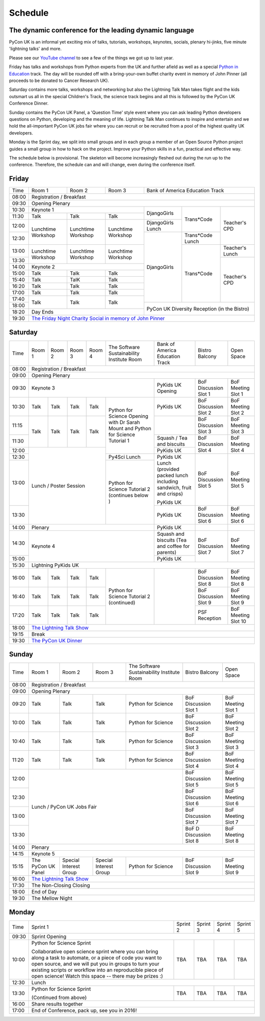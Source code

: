 Schedule
========

The dynamic conference for the leading dynamic language
-------------------------------------------------------

PyCon UK is an informal yet exciting mix of talks, tutorials,
workshops, keynotes, socials, plenary hi-jinks, five minute 'lightning
talks' and more.

Please see our `YouTube channel`_ to see a few of the things we got up
to last year.

Friday has talks and workshops from Python experts from the UK and
further afield as well as a special `Python in Education`_
track. The day will be rounded off with a bring-your-own buffet charity
event in memory of John Pinner (all proceeds to be donated to Cancer
Research UK).

Saturday contains more talks, workshops and networking but also the
Lightning Talk Man takes flight and the kids outsmart us all in the
special Children's Track, the science track begins and all this is
followed by the PyCon UK Conference Dinner.

Sunday contains the PyCon UK Panel, a 'Question Time' style event
where you can ask leading Python developers questions on Python,
developing and the meaning of life. Lightning Talk Man continues to
inspire and entertain and we hold the all-important PyCon UK jobs fair
where you can recruit or be recruited from a pool of the highest
quality UK developers.

Monday is the Sprint day, we split into small groups and in each group
a member of an Open Source Python project guides a small group in how
to hack on the project. Improve your Python skills in a fun, practical
and effective way.

The schedule below is provisional. The skeleton will become
increasingly fleshed out during the run up to the
conference. Therefore, the schedule can and will change,
even during the conference itself.

.. _`YouTube channel`: https://www.youtube.com/channel/UChA9XP_feY1-1oSy2L7acog/videos
.. _`Python for School Teachers`: /education/
.. _`Science Track`: /science/

Friday
------

+-------+--------------+--------------+--------------+--------------+--------------+--------------+
| Time  | Room 1       | Room 2       | Room 3       | Bank of America Education Track            |
+-------+--------------+--------------+--------------+--------------+--------------+--------------+
| 08:00 | Registration / Breakfast                                                                |
+-------+-----------------------------------------------------------------------------------------+
| 09:30 | Opening Plenary                                                                         |
+-------+--------------------------------------------+--------------+--------------+--------------+
| 10:30 | Keynote 1                                  | DjangoGirls  | Trans*Code   | Teacher's    |
+-------+--------------+--------------+--------------+              |              | CPD          |
| 11:30 | Talk         | Talk         | Talk         |              |              |              |
|       |              |              |              |              |              |              |
+-------+--------------+--------------+--------------+--------------+              |              |
| 12:00 | Lunchtime    | Lunchtime    | Lunchtime    | DjangoGirls  |              |              |
|       | Workshop     | Workshop     | Workshop     | Lunch        |              |              |
+-------+              |              |              +--------------+--------------+              |
| 12:30 |              |              |              | DjangoGirls  | Trans*Code   |              |
|       |              |              |              |              | Lunch        |              |
+-------+--------------+--------------+--------------+              +--------------+--------------+
| 13:00 | Lunchtime    | Lunchtime    | Lunchtime    |              | Trans*Code   | Teacher's    |
|       | Workshop     | Workshop     | Workshop     |              |              | Lunch        |
+-------+              |              |              |              |              +--------------+
| 13:30 |              |              |              |              |              | Teacher's    |
|       |              |              |              |              |              | CPD          |
+-------+--------------+--------------+--------------+              |              |              |
| 14:00 | Keynote 2                                  |              |              |              |
+-------+--------------+--------------+--------------+              |              |              |
| 15:00 | Talk         | Talk         | Talk         |              |              |              |
+-------+--------------+--------------+--------------+              |              |              |
| 15:40 | Talk         | TalK         | Talk         |              |              |              |
+-------+--------------+--------------+--------------+              |              |              |
| 16:20 | Talk         | Talk         | Talk         |              |              |              |
+-------+--------------+--------------+--------------+              |              |              |
| 17:00 | Talk         | Talk         | Talk         |              |              |              |
+-------+--------------+--------------+--------------+              |              |              |
| 17:40 | Talk         | Talk         | Talk         |              |              |              |
+-------+              |              |              +--------------+--------------+--------------+
| 18:00 |              |              |              | PyCon UK Diversity Reception               |
|       |              |              |              | (in the Bistro)                            |
+-------+--------------+--------------+--------------+                                            |
| 18:20 | Day Ends                                   |                                            |
+-------+--------------------------------------------+--------------------------------------------+
| 19:30 | `The Friday Night Charity Social in memory of John Pinner`_                             |
+-------+--------------+--------------+--------------+--------------+--------------+--------------+


Saturday
--------

+-------+-----------+-----------+-----------+-----------+-----------+-----------+-----------+-----------+
| Time  | Room 1    | Room 2    | Room 3    | Room 4    | The Soft\ | Bank of   | Bistro    | Open      |
|       |           |           |           |           | ware    \ | America   | Balcony   | Space     |
|       |           |           |           |           | Sustaina\ | Education |           |           |
|       |           |           |           |           | bility    | Track     |           |           |
|       |           |           |           |           | Institute |           |           |           |
|       |           |           |           |           | Room      |           |           |           |
+-------+-----------+-----------+-----------+-----------+-----------+-----------+-----------+-----------+
| 08:00 | Registration / Breakfast                                                                      |
+-------+-----------+-----------+-----------+-----------+-----------+-----------+-----------+-----------+
| 09:00 | Opening Plenary                                                                               |
+-------+-----------------------------------------------------------+-----------+-----------+-----------+
| 09:30 | Keynote 3                                                 | PyKids UK | BoF       | BoF       |
|       |                                                           | Opening   | Discussi\ | Meeting   |
|       |                                                           |           | on        | Slot 1    |
|       |                                                           |           | Slot 1    |           |
+-------+-----------+-----------+-----------+-----------+-----------+-----------+-----------+-----------+
| 10:30 | Talk      | Talk      | Talk      | Talk      | Python for| PyKids UK | BoF       | BoF       |
|       |           |           |           |           | Science   |           | Discussion| Meeting   |
|       |           |           |           |           | Opening   |           | Slot 2    | Slot 2    |
|       |           |           |           |           | with Dr   |           |           |           |
|       |           |           |           |           | Sarah     |           |           |           |
|       |           |           |           |           | Mount and |           |           |           |
+-------+-----------+-----------+-----------+-----------+ Python for+-----------+-----------+-----------+
| 11:15 | Talk      | Talk      | Talk      | Talk      | Science   |           | BoF       | BoF       |
|       |           |           |           |           | Tutorial  |           | Discussion| Meeting   |
|       |           |           |           |           | 1         |           | Slot 3    | Slot 3    |
|       |           |           |           |           |           |           |           |           |
|       |           |           |           |           |           |           |           |           |
+-------+           |           |           |           |           +-----------+-----------+-----------+
| 11:30 |           |           |           |           |           | Squash /  | BoF       | BoF       |
|       |           |           |           |           |           | Tea and   | Discussion| Meeting   |
|       |           |           |           |           |           | biscuits  | Slot 4    | Slot 4    |
+-------+-----------+-----------+-----------+-----------+           +-----------+           |           |
| 12:00 | Lunch / Poster Session                        |           | PyKids UK |           |           |
|       |                                               |           |           |           |           |
+-------+                                               +-----------+-----------+-----------+-----------+
| 12:30 |                                               | Py4Sci    | PyKids UK | BoF       | BoF       |
|       |                                               | Lunch     | Lunch     | Discussion| Meeting   |
|       |                                               |           | (provided | Slot 5    | Slot 5    |
|       |                                               |           | packed    |           |           |
|       |                                               |           | lunch     |           |           |
|       |                                               |           | including |           |           |
|       |                                               |           | sandwich, |           |           |
|       |                                               |           | fruit     |           |           |
|       |                                               |           | and       |           |           |
|       |                                               |           | crisps)   |           |           |
+-------+                                               +-----------+           |           |           |
| 13:00 |                                               | Python for| PyKids UK |           |           |
|       |                                               | Science   |           |           |           |
+-------+                                               | Tutorial 2+-----------+-----------+-----------+
| 13:30 |                                               | (continues| PyKids UK | BoF       | BoF       |
|       |                                               | below )   |           | Discussion| Meeting   |
|       |                                               |           |           | Slot 6    | Slot 6    |
+-------+-----------------------------------------------+-----------+-----------+-----------+-----------+
| 14:00 | Plenary                                                   | PyKids UK |           |           |
+-------+-----------------------------------------------------------+-----------+-----------+-----------+
| 14:30 | Keynote 4                                                 | Squash    | BoF       | BoF       |
|       |                                                           | and       | Discussion| Meeting   |
|       |                                                           | biscuits  | Slot 7    | Slot 7    |
|       |                                                           | (Tea and  |           |           |
|       |                                                           | coffee    |           |           |
|       |                                                           | for       |           |           |
|       |                                                           | parents)  |           |           |
+-------+                                                           +-----------+           |           |
| 15:00 |                                                           | PyKids UK |           |           |
+-------+-----------+-----------+-----------+-----------+-----------+-----------+-----------+-----------+
| 15:30 | Lightning PyKids UK                                                                           |
+-------+-----------+-----------+-----------+-----------+-----------+-----------+-----------+-----------+
| 16:00 | Talk      | Talk      | Talk      | Talk      | Python    |           | BoF       | BoF       |
|       |           |           |           |           | for       |           | Discussion| Meeting   |
|       |           |           |           |           | Science   |           | Slot 8    | Slot 8    |
+-------+-----------+-----------+-----------+-----------+ Tutorial 2|           +-----------+-----------+
| 16:40 | Talk      | Talk      | Talk      | Talk      | (continu\ |           | BoF       | BoF       |
|       |           |           |           |           | ed)       |           | Discussion| Meeting   |
|       |           |           |           |           |           |           | Slot 9    | Slot 9    |
+-------+-----------+-----------+-----------+-----------+           |           +-----------+-----------+
| 17:20 | Talk      | Talk      | Talk      | Talk      |           |           | PSF       | BoF       |
|       |           |           |           |           |           |           | Reception | Meeting   |
|       |           |           |           |           |           |           |           | Slot 10   |
+-------+-----------+-----------+-----------+-----------+-----------+-----------+-----------+-----------+
| 18:00 | `The Lightning Talk Show`_                                                                    |
+-------+-----------------------------------------------------------------------------------------------+
| 19:15 | Break                                                                                         |
+-------+-----------------------------------------------------------------------------------------------+
| 19:30 | `The PyCon UK Dinner`_                                                                        |
+-------+-----------+-----------+-----------+-----------+-----------+-----------+-----------+-----------+

Sunday
------

+-------+--------------+--------------+--------------+--------------+--------------+--------------+
| Time  | Room 1       | Room 2       | Room 3       | The Software | Bistro       | Open Space   |
|       |              |              |              | Sustainabil\ | Balcony      |              |
|       |              |              |              | ity          |              |              |
|       |              |              |              | Institute    |              |              |
|       |              |              |              | Room         |              |              |
+-------+--------------+--------------+--------------+--------------+--------------+--------------+
| 08:00 | Registration / Breakfast                                                                |
+-------+--------------+--------------+--------------+--------------+--------------+--------------+
| 09:00 | Opening Plenary                                                                         |
+-------+--------------+--------------+--------------+--------------+--------------+--------------+
| 09:20 | Talk         | Talk         | Talk         | Python       | BoF          | BoF          |
|       |              |              |              | for          | Discussion   | Meeting      |
|       |              |              |              | Science      | Slot 1       | Slot 1       |
+-------+--------------+--------------+--------------+--------------+--------------+--------------+
| 10:00 | Talk         | Talk         | Talk         | Python       | BoF          | BoF          |
|       |              |              |              | for          | Discussion   | Meeting      |
|       |              |              |              | Science      | Slot 2       | Slot 2       |
+-------+--------------+--------------+--------------+--------------+--------------+--------------+
| 10:40 | Talk         | Talk         | Talk         | Python       | BoF          | BoF          |
|       |              |              |              | for          | Discussion   | Meeting      |
|       |              |              |              | Science      | Slot 3       | Slot 3       |
+-------+--------------+--------------+--------------+--------------+--------------+--------------+
| 11:20 | Talk         | Talk         | Talk         | Python       | BoF          | BoF          |
|       |              |              |              | for          | Discussion   | Meeting      |
|       |              |              |              | Science      | Slot 4       | Slot 4       |
+-------+--------------+--------------+--------------+--------------+--------------+--------------+
| 12:00 | Lunch / PyCon UK Jobs Fair                                | BoF          | BoF          |
|       |                                                           | Discussion   | Meeting      |
|       |                                                           | Slot 5       | Slot 5       |
+-------+                                                           +--------------+--------------+
| 12:30 |                                                           | BoF          | BoF          |
|       |                                                           | Discussion   | Meeting      |
|       |                                                           | Slot 6       | Slot 6       |
+-------+                                                           +--------------+--------------+
| 13:00 |                                                           | BoF          | BoF          |
|       |                                                           | Discussion   | Meeting      |
|       |                                                           | Slot 7       | Slot 7       |
+-------+                                                           +--------------+--------------+
| 13:30 |                                                           | BoF D        | BoF          |
|       |                                                           | Discussion   | Meeting      |
|       |                                                           | Slot 8       | Slot 8       |
+-------+-----------------------------------------------------------+--------------+--------------+
| 14:00 | Plenary                                                                                 |
+-------+-----------------------------------------------------------------------------------------+
| 14:15 | Keynote 5                                                                               |
+-------+--------------+--------------+--------------+--------------+--------------+--------------+
| 15:15 | The PyCon UK | Special      | Special      | Python       | BoF          | BoF          |
|       | Panel        | Interest     | Interest     | for          | Discussion   | Meeting      |
|       |              | Group        | Group        | Science      | Slot 9       | Slot 9       |
|       |              |              |              |              |              |              |
+-------+--------------+--------------+--------------+--------------+--------------+--------------+
| 16:00 | `The Lightning Talk Show`_                                                              |
+-------+-----------------------------------------------------------------------------------------+
| 17:30 | The Non-Closing Closing                                                                 |
+-------+-----------------------------------------------------------------------------------------+
| 18:00 | End of Day                                                                              |
+-------+-----------------------------------------------------------------------------------------+
| 19:30 | The Mellow Night                                                                        |
+-------+-----------------------------------------------------------------------------------------+

Monday
------

+-------+-----------------+-----------------+-----------------+-----------------+-----------------+
| Time  | Sprint 1        | Sprint 2        | Sprint 3        | Sprint 4        | Sprint 5        |
+-------+-----------------+-----------------+-----------------+-----------------+-----------------+
| 09:30 | Sprint Opening                                                                          |
+-------+-----------------+-----------------+-----------------+-----------------+-----------------+
| 10:00 | Python for      |TBA              | TBA             | TBA             | TBA             |
|       | Science Sprint  |                 |                 |                 |                 |
|       |                 |                 |                 |                 |                 |
|       | Collaborative   |                 |                 |                 |                 |
|       | open science    |                 |                 |                 |                 |
|       | sprint where    |                 |                 |                 |                 |
|       | you can bring   |                 |                 |                 |                 |
|       | along a task to |                 |                 |                 |                 |
|       | automate, or a  |                 |                 |                 |                 |
|       | piece of code   |                 |                 |                 |                 |
|       | you want to     |                 |                 |                 |                 |
|       | open source,    |                 |                 |                 |                 |
|       | and we will put |                 |                 |                 |                 |
|       | you in groups   |                 |                 |                 |                 |
|       | to turn your    |                 |                 |                 |                 |
|       | existing        |                 |                 |                 |                 |
|       | scripts or      |                 |                 |                 |                 |
|       | workflow into   |                 |                 |                 |                 |
|       | an reproducible |                 |                 |                 |                 |
|       | piece of open   |                 |                 |                 |                 |
|       | science! Watch  |                 |                 |                 |                 |
|       | this space --   |                 |                 |                 |                 |
|       | there may be    |                 |                 |                 |                 |
|       | prizes :)       |                 |                 |                 |                 |
+-------+-----------------+-----------------+-----------------+-----------------+-----------------+
| 12:30 | Lunch                                                                                   |
+-------+-----------------+-----------------+-----------------+-----------------+-----------------+
| 13:30 | Python for      |TBA              | TBA             | TBA             | TBA             |
|       | Science Sprint  |                 |                 |                 |                 |
|       |                 |                 |                 |                 |                 |
|       | (Continued      |                 |                 |                 |                 |
|       | from above)     |                 |                 |                 |                 |
|       |                 |                 |                 |                 |                 |
+-------+-----------------+-----------------+-----------------+-----------------+-----------------+
| 16:00 | Share results together                                                                  |
+-------+-----------------------------------------------------------------------------------------+
| 17:00 | End of Conference, pack up, see you in 2016!                                            |
+-------+-----------------------------------------------------------------------------------------+


.. _`The Lightning Talk Show`: /schedule/abstracts/#lightningtalks
.. _`The Mellow Night`: /schedule/abstracts/#mellow
.. _`The PyCon UK Dinner`: /schedule/abstracts/#dinner
.. _`The Friday Night Charity Social in memory of John Pinner`: /schedule/abstracts/#social
.. _`Python in Education`: /education/
